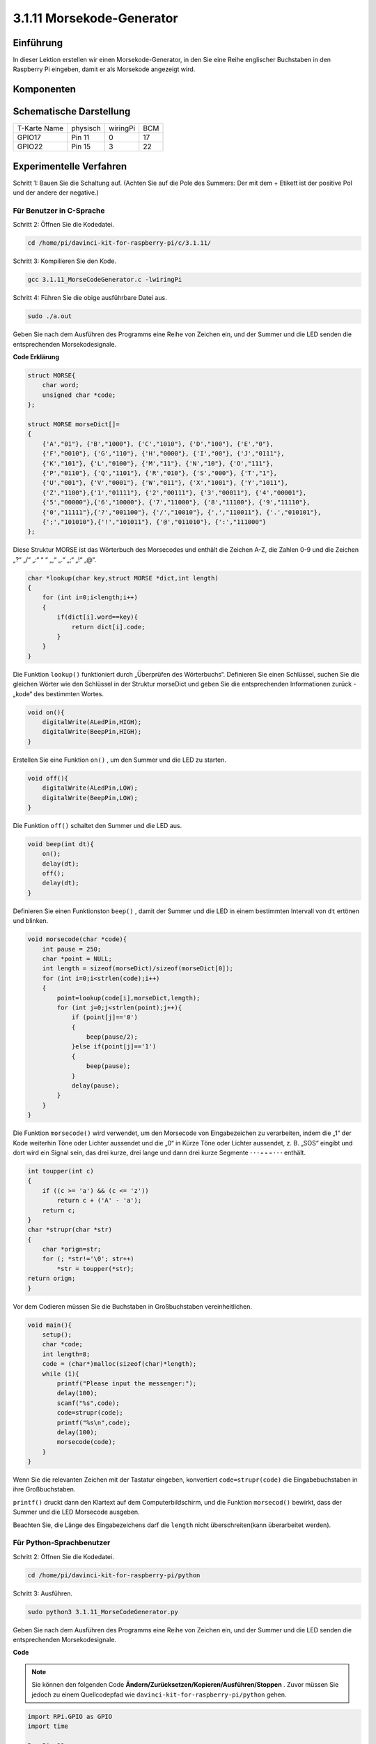 3.1.11 Morsekode-Generator
~~~~~~~~~~~~~~~~~~~~~~~~~~~

Einführung
-----------------

In dieser Lektion erstellen wir einen Morsekode-Generator, in den Sie eine Reihe englischer Buchstaben in den Raspberry Pi eingeben, damit er als Morsekode angezeigt wird.

Komponenten
---------------

.. image:: media/list_Morse_Code_Generator.png
    :align: center

Schematische Darstellung
--------------------------------

============ ======== ======== ===
T-Karte Name physisch wiringPi BCM
GPIO17       Pin 11   0        17
GPIO22       Pin 15   3        22
============ ======== ======== ===

.. image:: media/Schematic_three_one11.png
   :align: center

Experimentelle Verfahren
----------------------------

Schritt 1: Bauen Sie die Schaltung auf. (Achten Sie auf die Pole des Summers: Der mit dem + Etikett ist der positive Pol und der andere der negative.)

.. image:: media/image269.png
   :alt: Morse_bb
   :width: 800

Für Benutzer in C-Sprache
^^^^^^^^^^^^^^^^^^^^^^^^^^

Schritt 2: Öffnen Sie die Kodedatei.

.. raw:: html

   <run></run>

.. code-block::

    cd /home/pi/davinci-kit-for-raspberry-pi/c/3.1.11/

Schritt 3: Kompilieren Sie den Kode.

.. raw:: html

   <run></run>

.. code-block::

    gcc 3.1.11_MorseCodeGenerator.c -lwiringPi

Schritt 4: Führen Sie die obige ausführbare Datei aus.

.. raw:: html

   <run></run>

.. code-block:: 

    sudo ./a.out

Geben Sie nach dem Ausführen des Programms eine Reihe von Zeichen ein, und der Summer und die LED senden die entsprechenden Morsekodesignale.

**Code Erklärung**

.. code-block:: c

    struct MORSE{
        char word;
        unsigned char *code;
    };

    struct MORSE morseDict[]=
    {
        {'A',"01"}, {'B',"1000"}, {'C',"1010"}, {'D',"100"}, {'E',"0"}, 
        {'F',"0010"}, {'G',"110"}, {'H',"0000"}, {'I',"00"}, {'J',"0111"}, 
        {'K',"101"}, {'L',"0100"}, {'M',"11"}, {'N',"10"}, {'O',"111"}, 
        {'P',"0110"}, {'Q',"1101"}, {'R',"010"}, {'S',"000"}, {'T',"1"},
        {'U',"001"}, {'V',"0001"}, {'W',"011"}, {'X',"1001"}, {'Y',"1011"}, 
        {'Z',"1100"},{'1',"01111"}, {'2',"00111"}, {'3',"00011"}, {'4',"00001"}, 
        {'5',"00000"},{'6',"10000"}, {'7',"11000"}, {'8',"11100"}, {'9',"11110"},
        {'0',"11111"},{'?',"001100"}, {'/',"10010"}, {',',"110011"}, {'.',"010101"},
        {';',"101010"},{'!',"101011"}, {'@',"011010"}, {':',"111000"}
    };

Diese Struktur MORSE ist das Wörterbuch des Morsecodes und enthält die Zeichen A-Z, 
die Zahlen 0-9 und die Zeichen „?“ „/“ „:“ “ “ „,“ „.“ „;“ „!“ „@“.

.. code-block:: c

    char *lookup(char key,struct MORSE *dict,int length)
    {
        for (int i=0;i<length;i++)
        {
            if(dict[i].word==key){
                return dict[i].code;
            }
        }    
    }

Die Funktion ``lookup()`` funktioniert durch „Überprüfen des Wörterbuchs“. 
Definieren Sie einen Schlüssel, 
suchen Sie die gleichen Wörter wie den Schlüssel in der Struktur morseDict und geben Sie die entsprechenden Informationen zurück - „kode“ des bestimmten Wortes.

.. code-block:: c

    void on(){
        digitalWrite(ALedPin,HIGH);
        digitalWrite(BeepPin,HIGH);     
    }

Erstellen Sie eine Funktion ``on()`` , um den Summer und die LED zu starten.

.. code-block:: c

    void off(){
        digitalWrite(ALedPin,LOW);
        digitalWrite(BeepPin,LOW);
    }

Die Funktion ``off()`` schaltet den Summer und die LED aus.

.. code-block:: c

    void beep(int dt){
        on();
        delay(dt);
        off();
        delay(dt);
    }


Definieren Sie einen Funktionston ``beep()`` , 
damit der Summer und die LED in einem bestimmten Intervall von ``dt`` ertönen und blinken.

.. code-block:: c

    void morsecode(char *code){
        int pause = 250;
        char *point = NULL;
        int length = sizeof(morseDict)/sizeof(morseDict[0]);
        for (int i=0;i<strlen(code);i++)
        {
            point=lookup(code[i],morseDict,length);
            for (int j=0;j<strlen(point);j++){
                if (point[j]=='0')
                {
                    beep(pause/2);
                }else if(point[j]=='1')
                {
                    beep(pause);
                }
                delay(pause);
            }
        }
    }


Die Funktion ``morsecode()`` wird verwendet, um den Morsecode von Eingabezeichen zu verarbeiten, 
indem die „1“ der Kode weiterhin Töne oder Lichter aussendet und die „0“ in Kürze Töne oder 
Lichter aussendet, z. B. „SOS“ eingibt und dort wird ein Signal sein, 
das drei kurze, drei lange und dann drei kurze Segmente **· · · - - - · · ·** enthält.

.. code-block:: c

    int toupper(int c)
    {
        if ((c >= 'a') && (c <= 'z'))
            return c + ('A' - 'a');
        return c;
    }
    char *strupr(char *str)
    {
        char *orign=str;
        for (; *str!='\0'; str++)
            *str = toupper(*str);
    return orign;
    }

Vor dem Codieren müssen Sie die Buchstaben in Großbuchstaben vereinheitlichen.

.. code-block:: c

    void main(){
        setup();
        char *code;
        int length=8;
        code = (char*)malloc(sizeof(char)*length);
        while (1){
            printf("Please input the messenger:");
            delay(100);
            scanf("%s",code);
            code=strupr(code);
            printf("%s\n",code);
            delay(100);
            morsecode(code);
        }
    }

Wenn Sie die relevanten Zeichen mit der Tastatur eingeben, konvertiert
``code=strupr(code)`` die Eingabebuchstaben in ihre Großbuchstaben.

``printf()`` druckt dann den Klartext auf dem Computerbildschirm, und die Funktion
``morsecod()`` bewirkt, dass der Summer und die LED Morsecode ausgeben.

Beachten Sie, die Länge des Eingabezeichens darf die
``length`` nicht überschreiten(kann überarbeitet werden).

Für Python-Sprachbenutzer
^^^^^^^^^^^^^^^^^^^^^^^^^^^^^^^^^

Schritt 2: Öffnen Sie die Kodedatei.

.. raw:: html

   <run></run>

.. code-block::

    cd /home/pi/davinci-kit-for-raspberry-pi/python

Schritt 3: Ausführen.

.. raw:: html

   <run></run>

.. code-block::

    sudo python3 3.1.11_MorseCodeGenerator.py

Geben Sie nach dem Ausführen des Programms eine Reihe von Zeichen ein, und der Summer und die LED senden die entsprechenden Morsekodesignale.

**Code**

.. note::

    Sie können den folgenden Code **Ändern/Zurücksetzen/Kopieren/Ausführen/Stoppen** . Zuvor müssen Sie jedoch zu einem Quellcodepfad wie ``davinci-kit-for-raspberry-pi/python`` gehen.
    

.. code-block:: python

    import RPi.GPIO as GPIO
    import time

    BeepPin=22
    ALedPin=17

    MORSECODE = {
        'A':'01', 'B':'1000', 'C':'1010', 'D':'100', 'E':'0', 'F':'0010', 'G':'110',
        'H':'0000', 'I':'00', 'J':'0111', 'K':'101', 'L':'0100', 'M':'11', 'N':'10',
        'O':'111', 'P':'0110', 'Q':'1101', 'R':'010', 'S':'000', 'T':'1',
        'U':'001', 'V':'0001', 'W':'011', 'X':'1001', 'Y':'1011', 'Z':'1100',
        '1':'01111', '2':'00111', '3':'00011', '4':'00001', '5':'00000',
        '6':'10000', '7':'11000', '8':'11100', '9':'11110', '0':'11111',
        '?':'001100', '/':'10010', ',':'110011', '.':'010101', ';':'101010',
        '!':'101011', '@':'011010', ':':'111000',
        }

    def setup():
        GPIO.setmode(GPIO.BCM)
        GPIO.setup(BeepPin, GPIO.OUT, initial=GPIO.LOW)
        GPIO.setup(ALedPin,GPIO.OUT,initial=GPIO.LOW)

    def on():
        GPIO.output(BeepPin, 1)
        GPIO.output(ALedPin, 1)

    def off():
        GPIO.output(BeepPin, 0)
        GPIO.output(ALedPin, 0)

    def beep(dt):	# dt for delay time.
        on()
        time.sleep(dt)
        off()
        time.sleep(dt)

    def morsecode(code):
        pause = 0.25
        for letter in code:
            for tap in MORSECODE[letter]:
                if tap == '0':
                    beep(pause/2)
                if tap == '1':
                    beep(pause)
            time.sleep(pause)

    def main():
        while True:
            code=input("Please input the messenger:")
            code = code.upper()
            print(code)
            morsecode(code)

    def destroy():
        print("")
        GPIO.output(BeepPin, GPIO.LOW)
        GPIO.output(ALedPin, GPIO.LOW)
        GPIO.cleanup()  

    if __name__ == '__main__':
        setup()
        try:
            main()
        except KeyboardInterrupt:
            destroy()

**Code Erklärung**

.. code-block:: python

    MORSECODE = {
        'A':'01', 'B':'1000', 'C':'1010', 'D':'100', 'E':'0', 'F':'0010', 'G':'110',
        'H':'0000', 'I':'00', 'J':'0111', 'K':'101', 'L':'0100', 'M':'11', 'N':'10',
        'O':'111', 'P':'0110', 'Q':'1101', 'R':'010', 'S':'000', 'T':'1',
        'U':'001', 'V':'0001', 'W':'011', 'X':'1001', 'Y':'1011', 'Z':'1100',
        '1':'01111', '2':'00111', '3':'00011', '4':'00001', '5':'00000',
        '6':'10000', '7':'11000', '8':'11100', '9':'11110', '0':'11111',
        '?':'001100', '/':'10010', ',':'110011', '.':'010101', ';':'101010',
        '!':'101011', '@':'011010', ':':'111000',
        }

Diese Struktur MORSE ist das Wörterbuch des Morsecodes und enthält die Zeichen A-Z, 
die Zahlen 0-9 und die Zeichen „?“ „/“ „:“ “ “ „,“ „.“ „;“ „!“ „@“.

.. code-block:: python

    def on():
        GPIO.output(BeepPin, 1)
        GPIO.output(ALedPin, 1)

Die Funktion ``on()`` startet den Summer und die LED.

.. code-block:: python

    def off():
        GPIO.output(BeepPin, 0)
        GPIO.output(ALedPin, 0)

Mit der Funktion ``off()`` werden der Summer und die LED ausgeschaltet.

.. code-block:: python

    def beep(dt):   # x for dalay time.
        on()
        time.sleep(dt)
        off()
        time.sleep(dt)

Definieren Sie einen Funktionston ``beep()`` , 
damit der Summer und die LED in einem bestimmten Intervall von dt ertönen und blinken.

.. code-block:: python

    def morsecode(code):
        pause = 0.25
        for letter in code:
            for tap in MORSECODE[letter]:
                if tap == '0':
                    beep(pause/2)
                if tap == '1':
                    beep(pause)
            time.sleep(pause)


Die Funktion ``morsecode()`` wird verwendet, um den Morsecode von Eingabezeichen zu verarbeiten, 
indem die „1“ der Kode weiterhin Töne oder Lichter aussendet und die „0“ 
in Kürze Töne oder Lichter aussendet, z. B. **SOS** eingibt und dort wird ein Signal sein, 
das drei kurze, drei lange und dann drei kurze Segmente **· · · - - - · · ·** enthält.


.. code-block:: python

    def main():
        while True:
            code=input("Please input the messenger:")
            code = code.upper()
            print(code)
            morsecode(code)

Wenn Sie die relevanten Zeichen mit der Tastatur eingeben, 
konvertiert ``upper()`` die Eingabebuchstaben in ihre Großbuchstaben.

``print()`` druckt dann den Klartext auf dem Computerbildschirm, 
und die Funktion ``morsecode()`` bewirkt, dass der Summer und die LED Morsecode ausgeben.

Phänomen Bild
-----------------------

.. image:: media/image270.jpeg
   :align: center
